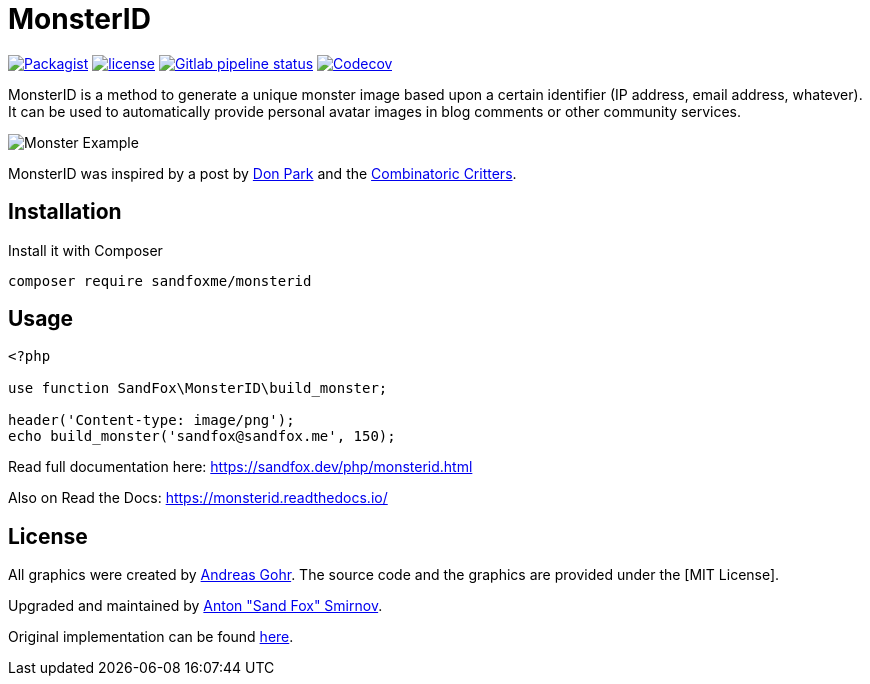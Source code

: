 = MonsterID

:DonPark:               http://www.docuverse.com/blog/donpark/2007/01/18/visual-security-9-block-ip-identification
:CombinatoricCritters:  http://www.levitated.net/bones/walkingFaces/index.html

link:https://packagist.org/packages/sandfoxme/monsterid[image:https://img.shields.io/packagist/v/sandfoxme/monsterid.svg?style=flat-square)[Packagist]]
link:https://opensource.org/licenses/MIT[image:https://img.shields.io/github/license/sandfoxme/monsterid.svg?style=flat-square)[license]]
link:https://gitlab.com/sandfox/monsterid/-/pipelines[image:https://img.shields.io/gitlab/pipeline/sandfox/monsterid/master.svg?style=flat-square[Gitlab pipeline status]]
link:https://codecov.io/gl/sandfox/monsterid/[image:https://img.shields.io/codecov/c/gl/sandfox/monsterid?style=flat-square[Codecov]]

MonsterID is a method to generate a unique monster image based upon a certain identifier
(IP address, email address, whatever).
It can be used to automatically provide personal avatar images in blog comments or other community services.

image:docs/images/example.png[Monster Example]

MonsterID was inspired by a post by link:{DonPark}[Don Park] and the link:{CombinatoricCritters}[Combinatoric Critters].

== Installation

Install it with Composer

[code,bash]
----
composer require sandfoxme/monsterid
----

== Usage

[code,php]
----
<?php

use function SandFox\MonsterID\build_monster;

header('Content-type: image/png');
echo build_monster('sandfox@sandfox.me', 150);
----

Read full documentation here: <https://sandfox.dev/php/monsterid.html>

Also on Read the Docs: <https://monsterid.readthedocs.io/>

== License

:AndreasGohr:   https://www.splitbrain.org
:MITLicense:    https://opensource.org/licenses/MIT
:SandFox:       https://sandfox.me/
:upstream:      https://github.com/splitbrain/monsterID

All graphics were created by link:{AndreasGohr}[Andreas Gohr].
The source code and the graphics are provided under the [MIT License].

Upgraded and maintained by link:{SandFox}[Anton "Sand Fox" Smirnov].

Original implementation can be found link:{upstream}[here].
